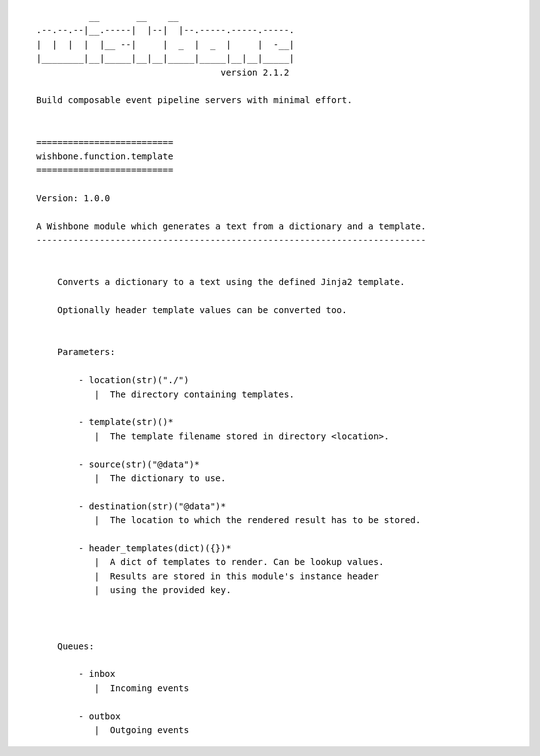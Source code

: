 ::

              __       __    __
    .--.--.--|__.-----|  |--|  |--.-----.-----.-----.
    |  |  |  |  |__ --|     |  _  |  _  |     |  -__|
    |________|__|_____|__|__|_____|_____|__|__|_____|
                                       version 2.1.2

    Build composable event pipeline servers with minimal effort.


    ==========================
    wishbone.function.template
    ==========================

    Version: 1.0.0

    A Wishbone module which generates a text from a dictionary and a template.
    --------------------------------------------------------------------------


        Converts a dictionary to a text using the defined Jinja2 template.

        Optionally header template values can be converted too.


        Parameters:

            - location(str)("./")
               |  The directory containing templates.

            - template(str)()*
               |  The template filename stored in directory <location>.

            - source(str)("@data")*
               |  The dictionary to use.

            - destination(str)("@data")*
               |  The location to which the rendered result has to be stored.

            - header_templates(dict)({})*
               |  A dict of templates to render. Can be lookup values.
               |  Results are stored in this module's instance header
               |  using the provided key.



        Queues:

            - inbox
               |  Incoming events

            - outbox
               |  Outgoing events
